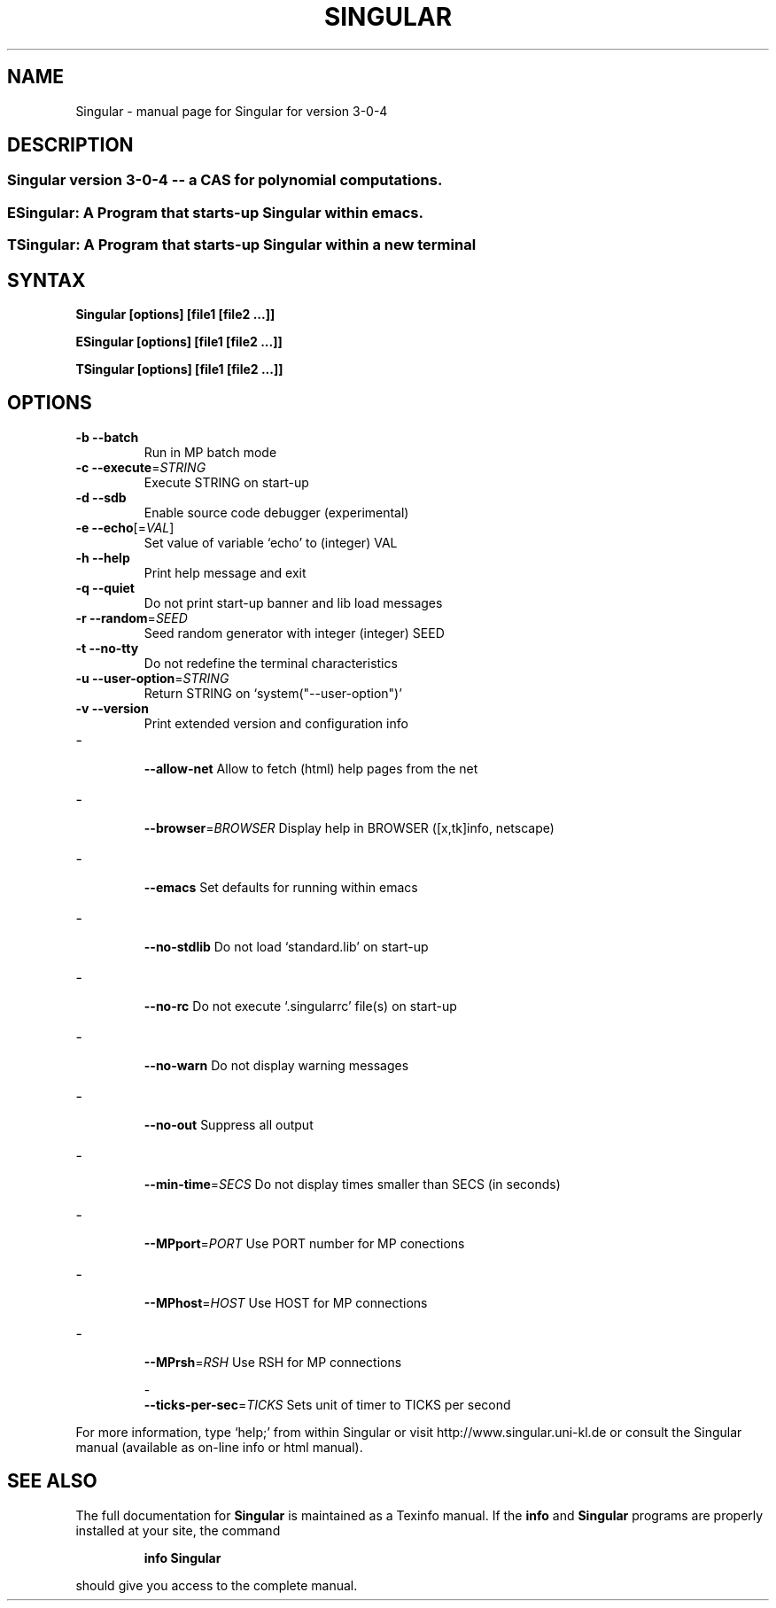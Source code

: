 .\" DO NOT MODIFY THIS FILE!  It was generated by help2man 1.36.
.TH SINGULAR "1" "April 2008" "Singular version 3-0-4 (3042-2008042213)  Apr 22 2008 17:17:52" "User Commands"
.SH NAME
Singular \- manual page for Singular for version 3-0-4
.SH DESCRIPTION
.SS "Singular version 3-0-4 -- a CAS for polynomial computations."
.SS "ESingular: A Program that starts-up Singular within emacs."
.SS "TSingular: A Program that starts-up Singular within a new terminal"
.IP
.SH SYNTAX
.B \&Singular [options] [file1 [file2 ...]]

.B \&ESingular [options] [file1 [file2 ...]]

.B \&TSingular [options] [file1 [file2 ...]]

.SH OPTIONS
.TP
\fB\-b\fR \fB\-\-batch\fR
Run in MP batch mode
.TP
\fB\-c\fR \fB\-\-execute\fR=\fISTRING\fR
Execute STRING on start\-up
.TP
\fB\-d\fR \fB\-\-sdb\fR
Enable source code debugger (experimental)
.TP
\fB\-e\fR \fB\-\-echo\fR[=\fIVAL\fR]
Set value of variable `echo' to (integer) VAL
.TP
\fB\-h\fR \fB\-\-help\fR
Print help message and exit
.TP
\fB\-q\fR \fB\-\-quiet\fR
Do not print start\-up banner and lib load messages
.TP
\fB\-r\fR \fB\-\-random\fR=\fISEED\fR
Seed random generator with integer (integer) SEED
.TP
\fB\-t\fR \fB\-\-no\-tty\fR
Do not redefine the terminal characteristics
.TP
\fB\-u\fR \fB\-\-user\-option\fR=\fISTRING\fR
Return STRING on `system("\-\-user\-option")'
.TP
\fB\-v\fR \fB\-\-version\fR
Print extended version and configuration info
.TP
\- \fB\-\-allow\-net\fR
Allow to fetch (html) help pages from the net
.TP
\- \fB\-\-browser\fR=\fIBROWSER\fR
Display help in BROWSER ([x,tk]info, netscape)
.TP
\- \fB\-\-emacs\fR
Set defaults for running within emacs
.TP
\- \fB\-\-no\-stdlib\fR
Do not load `standard.lib' on start\-up
.TP
\- \fB\-\-no\-rc\fR
Do not execute `.singularrc' file(s) on start\-up
.TP
\- \fB\-\-no\-warn\fR
Do not display warning messages
.TP
\- \fB\-\-no\-out\fR
Suppress all output
.TP
\- \fB\-\-min\-time\fR=\fISECS\fR
Do not display times smaller than SECS (in seconds)
.TP
\- \fB\-\-MPport\fR=\fIPORT\fR
Use PORT number for MP conections
.TP
\- \fB\-\-MPhost\fR=\fIHOST\fR
Use HOST for MP connections
.TP
\- \fB\-\-MPrsh\fR=\fIRSH\fR
Use RSH for MP connections
.IP
\- \fB\-\-ticks\-per\-sec\fR=\fITICKS\fR Sets unit of timer to TICKS per second
.PP
For more information, type `help;' from within Singular or visit
http://www.singular.uni\-kl.de or consult the
Singular manual (available as on\-line info or html manual).
.PP
.SH "SEE ALSO"
The full documentation for
.B Singular
is maintained as a Texinfo manual.  If the
.B info
and
.B Singular
programs are properly installed at your site, the command
.IP
.B info Singular
.PP
should give you access to the complete manual.

